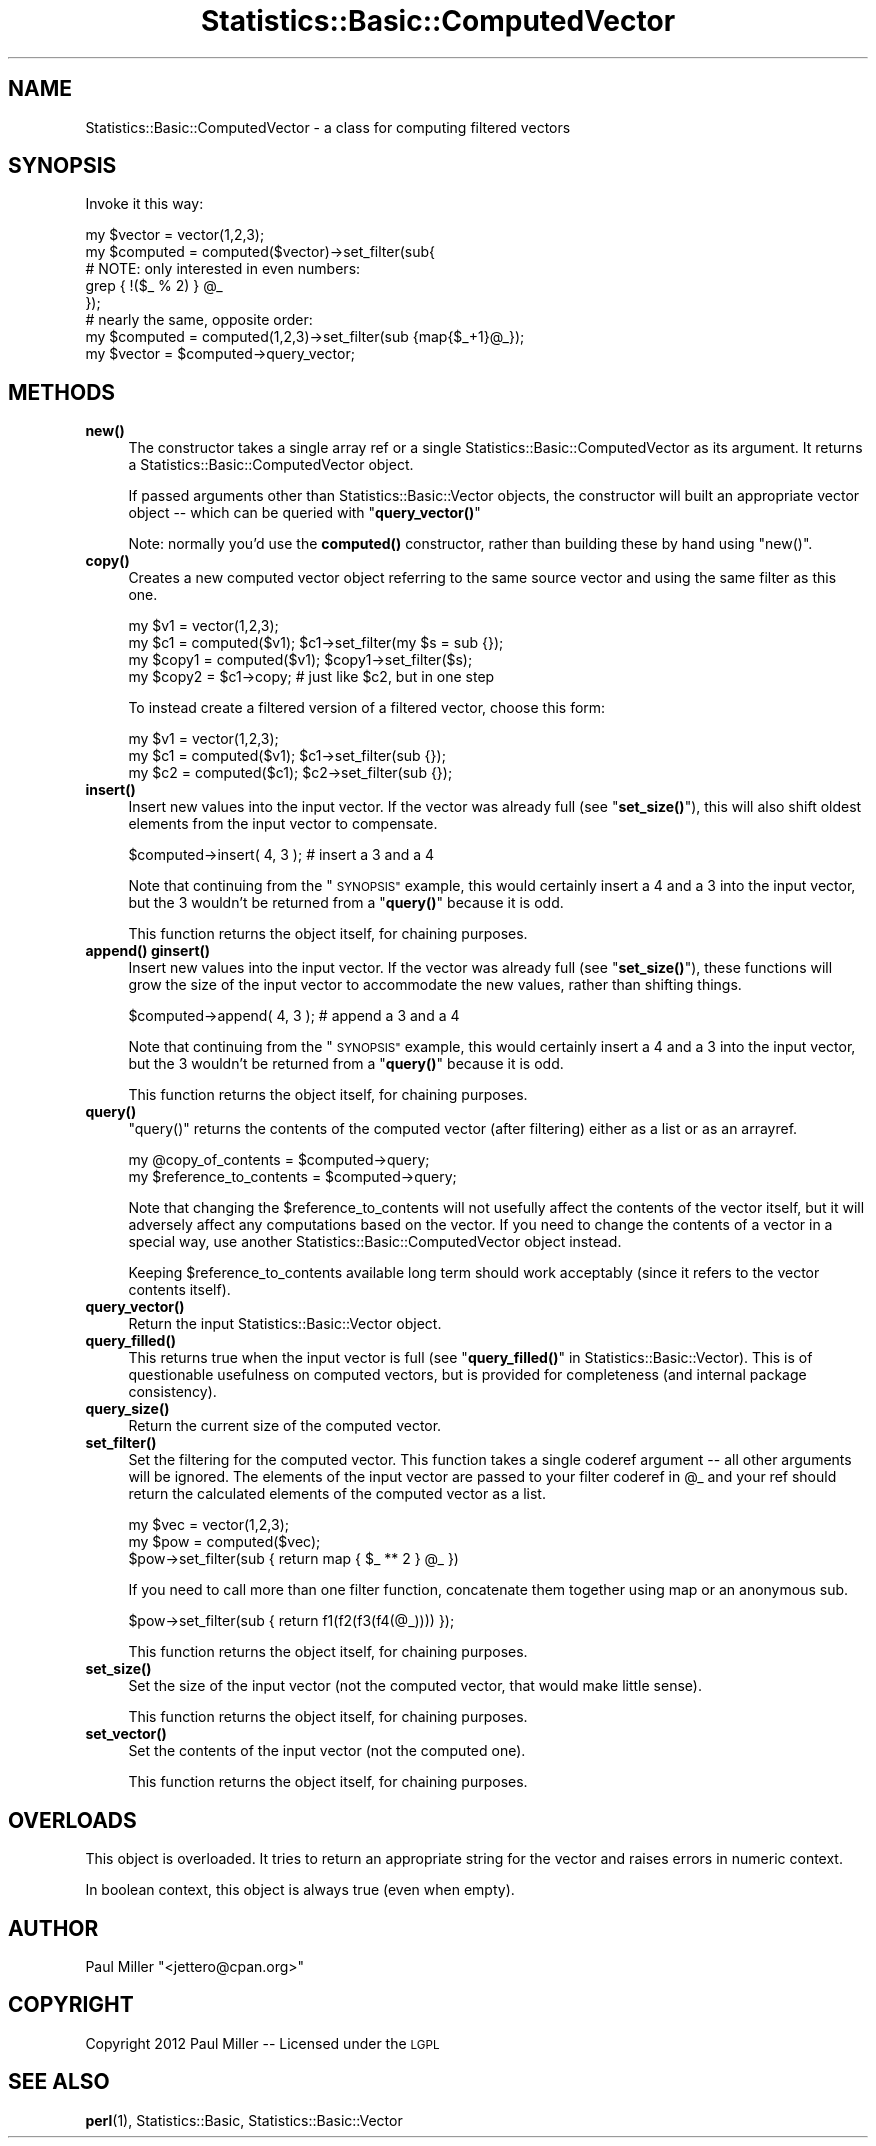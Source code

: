 .\" Automatically generated by Pod::Man 4.14 (Pod::Simple 3.40)
.\"
.\" Standard preamble:
.\" ========================================================================
.de Sp \" Vertical space (when we can't use .PP)
.if t .sp .5v
.if n .sp
..
.de Vb \" Begin verbatim text
.ft CW
.nf
.ne \\$1
..
.de Ve \" End verbatim text
.ft R
.fi
..
.\" Set up some character translations and predefined strings.  \*(-- will
.\" give an unbreakable dash, \*(PI will give pi, \*(L" will give a left
.\" double quote, and \*(R" will give a right double quote.  \*(C+ will
.\" give a nicer C++.  Capital omega is used to do unbreakable dashes and
.\" therefore won't be available.  \*(C` and \*(C' expand to `' in nroff,
.\" nothing in troff, for use with C<>.
.tr \(*W-
.ds C+ C\v'-.1v'\h'-1p'\s-2+\h'-1p'+\s0\v'.1v'\h'-1p'
.ie n \{\
.    ds -- \(*W-
.    ds PI pi
.    if (\n(.H=4u)&(1m=24u) .ds -- \(*W\h'-12u'\(*W\h'-12u'-\" diablo 10 pitch
.    if (\n(.H=4u)&(1m=20u) .ds -- \(*W\h'-12u'\(*W\h'-8u'-\"  diablo 12 pitch
.    ds L" ""
.    ds R" ""
.    ds C` ""
.    ds C' ""
'br\}
.el\{\
.    ds -- \|\(em\|
.    ds PI \(*p
.    ds L" ``
.    ds R" ''
.    ds C`
.    ds C'
'br\}
.\"
.\" Escape single quotes in literal strings from groff's Unicode transform.
.ie \n(.g .ds Aq \(aq
.el       .ds Aq '
.\"
.\" If the F register is >0, we'll generate index entries on stderr for
.\" titles (.TH), headers (.SH), subsections (.SS), items (.Ip), and index
.\" entries marked with X<> in POD.  Of course, you'll have to process the
.\" output yourself in some meaningful fashion.
.\"
.\" Avoid warning from groff about undefined register 'F'.
.de IX
..
.nr rF 0
.if \n(.g .if rF .nr rF 1
.if (\n(rF:(\n(.g==0)) \{\
.    if \nF \{\
.        de IX
.        tm Index:\\$1\t\\n%\t"\\$2"
..
.        if !\nF==2 \{\
.            nr % 0
.            nr F 2
.        \}
.    \}
.\}
.rr rF
.\" ========================================================================
.\"
.IX Title "Statistics::Basic::ComputedVector 3"
.TH Statistics::Basic::ComputedVector 3 "2012-01-23" "perl v5.32.1" "User Contributed Perl Documentation"
.\" For nroff, turn off justification.  Always turn off hyphenation; it makes
.\" way too many mistakes in technical documents.
.if n .ad l
.nh
.SH "NAME"
Statistics::Basic::ComputedVector \- a class for computing filtered vectors
.SH "SYNOPSIS"
.IX Header "SYNOPSIS"
Invoke it this way:
.PP
.Vb 5
\&    my $vector   = vector(1,2,3);
\&    my $computed = computed($vector)\->set_filter(sub{
\&        # NOTE: only interested in even numbers:
\&        grep { !($_ % 2) } @_
\&    });
\&
\&    # nearly the same, opposite order:
\&
\&    my $computed = computed(1,2,3)\->set_filter(sub {map{$_+1}@_});
\&    my $vector   = $computed\->query_vector;
.Ve
.SH "METHODS"
.IX Header "METHODS"
.IP "\fB\fBnew()\fB\fR" 4
.IX Item "new()"
The constructor takes a single array ref or a single
Statistics::Basic::ComputedVector as its argument.  It returns a
Statistics::Basic::ComputedVector object.
.Sp
If passed arguments other than Statistics::Basic::Vector objects, the
constructor will built an appropriate vector object \*(-- which can be queried with
\&\*(L"\fBquery_vector()\fR\*(R"
.Sp
Note: normally you'd use the \fBcomputed()\fR
constructor, rather than building these by hand using \f(CW\*(C`new()\*(C'\fR.
.IP "\fB\fBcopy()\fB\fR" 4
.IX Item "copy()"
Creates a new computed vector object referring to the same source vector and
using the same filter as this one.
.Sp
.Vb 2
\&    my $v1 = vector(1,2,3);
\&    my $c1 = computed($v1); $c1\->set_filter(my $s = sub {});
\&
\&    my $copy1 = computed($v1); $copy1\->set_filter($s);
\&    my $copy2 = $c1\->copy; # just like $c2, but in one step
.Ve
.Sp
To instead create a filtered version of a filtered vector, choose this form:
.Sp
.Vb 3
\&    my $v1 = vector(1,2,3);
\&    my $c1 = computed($v1); $c1\->set_filter(sub {});
\&    my $c2 = computed($c1); $c2\->set_filter(sub {});
.Ve
.IP "\fB\fBinsert()\fB\fR" 4
.IX Item "insert()"
Insert new values into the input vector.  If the vector was already full (see
\&\*(L"\fBset_size()\fR\*(R"), this will also shift oldest elements from the input vector to
compensate.
.Sp
.Vb 1
\&    $computed\->insert( 4, 3 ); # insert a 3 and a 4
.Ve
.Sp
Note that continuing from the \*(L"\s-1SYNOPSIS\*(R"\s0 example, this would certainly insert
a 4 and a 3 into the input vector, but the 3 wouldn't be returned from a
\&\*(L"\fBquery()\fR\*(R" because it is odd.
.Sp
This function returns the object itself, for chaining purposes.
.IP "\fB\fBappend()\fB\fR \fB\fBginsert()\fB\fR" 4
.IX Item "append() ginsert()"
Insert new values into the input vector.  If the vector was already full (see
\&\*(L"\fBset_size()\fR\*(R"), these functions will grow the size of the input vector to
accommodate the new values, rather than shifting things.
.Sp
.Vb 1
\&    $computed\->append( 4, 3 ); # append a 3 and a 4
.Ve
.Sp
Note that continuing from the \*(L"\s-1SYNOPSIS\*(R"\s0 example, this would certainly insert
a 4 and a 3 into the input vector, but the 3 wouldn't be returned from a
\&\*(L"\fBquery()\fR\*(R" because it is odd.
.Sp
This function returns the object itself, for chaining purposes.
.IP "\fB\fBquery()\fB\fR" 4
.IX Item "query()"
\&\f(CW\*(C`query()\*(C'\fR returns the contents of the computed vector (after filtering) either
as a list or as an arrayref.
.Sp
.Vb 2
\&    my @copy_of_contents      = $computed\->query;
\&    my $reference_to_contents = $computed\->query;
.Ve
.Sp
Note that changing the \f(CW$reference_to_contents\fR will not usefully affect the
contents of the vector itself, but it will adversely affect any computations
based on the vector.  If you need to change the contents of a vector in a
special way, use another Statistics::Basic::ComputedVector object instead.
.Sp
Keeping \f(CW$reference_to_contents\fR available long term should work acceptably
(since it refers to the vector contents itself).
.IP "\fB\fBquery_vector()\fB\fR" 4
.IX Item "query_vector()"
Return the input Statistics::Basic::Vector object.
.IP "\fB\fBquery_filled()\fB\fR" 4
.IX Item "query_filled()"
This returns true when the input vector is full (see
\&\*(L"\fBquery_filled()\fR\*(R" in Statistics::Basic::Vector).  This is of questionable
usefulness on computed vectors, but is provided for completeness (and internal
package consistency).
.IP "\fB\fBquery_size()\fB\fR" 4
.IX Item "query_size()"
Return the current size of the computed vector.
.IP "\fB\fBset_filter()\fB\fR" 4
.IX Item "set_filter()"
Set the filtering for the computed vector.  This function takes a single coderef
argument \*(-- all other arguments will be ignored.  The elements of the input
vector are passed to your filter coderef in \f(CW@_\fR and your ref should return the
calculated elements of the computed vector as a list.
.Sp
.Vb 3
\&    my $vec = vector(1,2,3);
\&    my $pow = computed($vec);
\&       $pow\->set_filter(sub { return map { $_ ** 2 } @_ })
.Ve
.Sp
If you need to call more than one filter function, concatenate them together
using map or an anonymous sub.
.Sp
.Vb 1
\&    $pow\->set_filter(sub { return f1(f2(f3(f4(@_)))) });
.Ve
.Sp
This function returns the object itself, for chaining purposes.
.IP "\fB\fBset_size()\fB\fR" 4
.IX Item "set_size()"
Set the size of the input vector (not the computed vector, that would make
little sense).
.Sp
This function returns the object itself, for chaining purposes.
.IP "\fB\fBset_vector()\fB\fR" 4
.IX Item "set_vector()"
Set the contents of the input vector (not the computed one).
.Sp
This function returns the object itself, for chaining purposes.
.SH "OVERLOADS"
.IX Header "OVERLOADS"
This object is overloaded.  It tries to return an appropriate string for the
vector and raises errors in numeric context.
.PP
In boolean context, this object is always true (even when empty).
.SH "AUTHOR"
.IX Header "AUTHOR"
Paul Miller \f(CW\*(C`<jettero@cpan.org>\*(C'\fR
.SH "COPYRIGHT"
.IX Header "COPYRIGHT"
Copyright 2012 Paul Miller \*(-- Licensed under the \s-1LGPL\s0
.SH "SEE ALSO"
.IX Header "SEE ALSO"
\&\fBperl\fR\|(1), Statistics::Basic, Statistics::Basic::Vector

